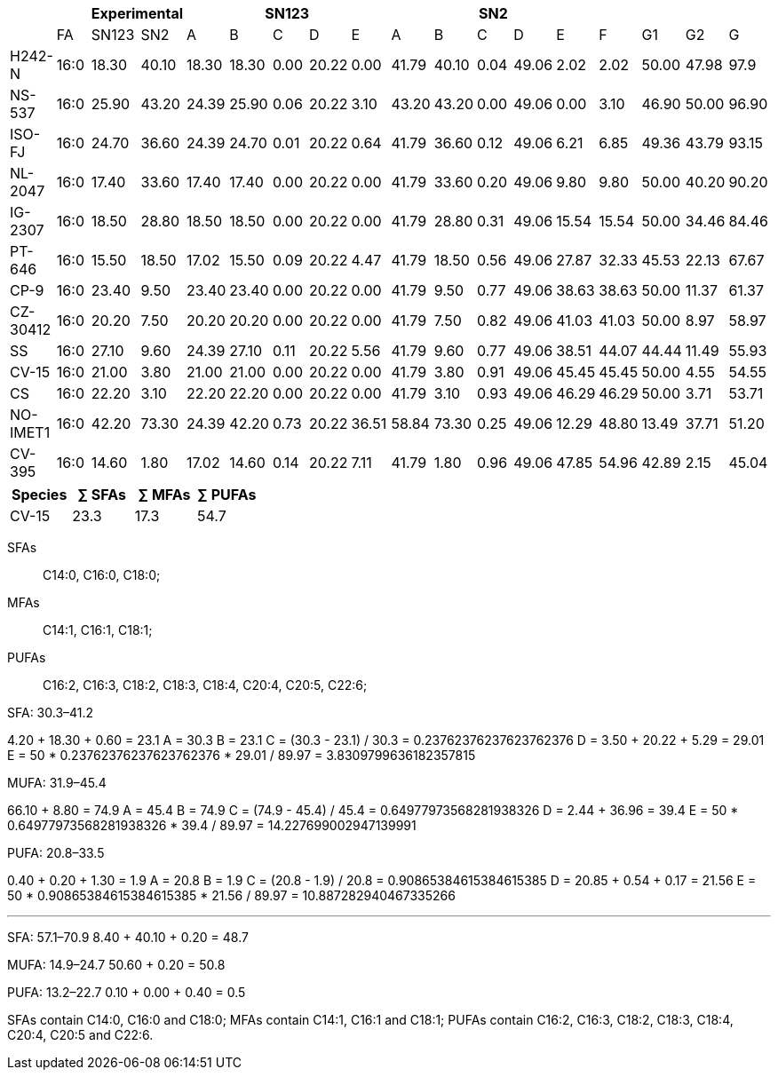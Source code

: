 |===
|| 2+|Experimental 5+|SN123 5+|SN2||||

|        |FA  |SN123|SN2  |A    |B    |C   |D    |E    |A    |B    |C   |D    |E    |F    |G1   |G2   |G
|H242-N  |16:0|18.30|40.10|18.30|18.30|0.00|20.22|0.00 |41.79|40.10|0.04|49.06|2.02 |2.02 |50.00|47.98|97.9
|NS-537  |16:0|25.90|43.20|24.39|25.90|0.06|20.22|3.10 |43.20|43.20|0.00|49.06|0.00 |3.10 |46.90|50.00|96.90
|ISO-FJ  |16:0|24.70|36.60|24.39|24.70|0.01|20.22|0.64 |41.79|36.60|0.12|49.06|6.21 |6.85 |49.36|43.79|93.15
|NL-2047 |16:0|17.40|33.60|17.40|17.40|0.00|20.22|0.00 |41.79|33.60|0.20|49.06|9.80 |9.80 |50.00|40.20|90.20
|IG-2307 |16:0|18.50|28.80|18.50|18.50|0.00|20.22|0.00 |41.79|28.80|0.31|49.06|15.54|15.54|50.00|34.46|84.46
|PT-646  |16:0|15.50|18.50|17.02|15.50|0.09|20.22|4.47 |41.79|18.50|0.56|49.06|27.87|32.33|45.53|22.13|67.67
|CP-9    |16:0|23.40|9.50 |23.40|23.40|0.00|20.22|0.00 |41.79|9.50 |0.77|49.06|38.63|38.63|50.00|11.37|61.37
|CZ-30412|16:0|20.20|7.50 |20.20|20.20|0.00|20.22|0.00 |41.79|7.50 |0.82|49.06|41.03|41.03|50.00|8.97 |58.97
|SS      |16:0|27.10|9.60 |24.39|27.10|0.11|20.22|5.56 |41.79|9.60 |0.77|49.06|38.51|44.07|44.44|11.49|55.93
|CV-15   |16:0|21.00|3.80 |21.00|21.00|0.00|20.22|0.00 |41.79|3.80 |0.91|49.06|45.45|45.45|50.00|4.55 |54.55
|CS      |16:0|22.20|3.10 |22.20|22.20|0.00|20.22|0.00 |41.79|3.10 |0.93|49.06|46.29|46.29|50.00|3.71 |53.71
|NO-IMET1|16:0|42.20|73.30|24.39|42.20|0.73|20.22|36.51|58.84|73.30|0.25|49.06|12.29|48.80|13.49|37.71|51.20
|CV-395  |16:0|14.60|1.80 |17.02|14.60|0.14|20.22|7.11 |41.79|1.80 |0.96|49.06|47.85|54.96|42.89|2.15 |45.04
|===

|===
|Species|∑ SFAs|∑ MFAs|∑ PUFAs

|CV-15|23.3|17.3|54.7
|===

SFAs:: C14:0, C16:0, C18:0;
MFAs:: C14:1, C16:1, C18:1;
PUFAs:: C16:2, C16:3, C18:2, C18:3, C18:4, C20:4, C20:5, C22:6;

SFA: 30.3–41.2

4.20 + 18.30 + 0.60 = 23.1
A = 30.3
B = 23.1
C = (30.3 - 23.1) / 30.3 = 0.23762376237623762376
D = 3.50 + 20.22 + 5.29 = 29.01
E = 50 * 0.23762376237623762376 * 29.01 / 89.97 = 3.8309799636182357815

MUFA: 31.9–45.4

66.10 + 8.80 = 74.9
A = 45.4
B = 74.9
C = (74.9 - 45.4) / 45.4 = 0.64977973568281938326
D = 2.44 + 36.96 = 39.4
E = 50 * 0.64977973568281938326 * 39.4 / 89.97 = 14.227699002947139991

PUFA: 20.8–33.5

0.40 + 0.20 + 1.30 = 1.9
A = 20.8
B = 1.9
C = (20.8 - 1.9) / 20.8 = 0.90865384615384615385
D = 20.85 + 0.54 + 0.17 = 21.56
E = 50 * 0.90865384615384615385 * 21.56 / 89.97 = 10.887282940467335266

***

SFA: 57.1–70.9
8.40 + 40.10 + 0.20 = 48.7

MUFA: 14.9–24.7
50.60 + 0.20 = 50.8

PUFA: 13.2–22.7
0.10 + 0.00 + 0.40 = 0.5

SFAs contain C14:0, C16:0 and C18:0;
MFAs contain C14:1, C16:1 and C18:1;
PUFAs contain C16:2, C16:3, C18:2, C18:3, C18:4, C20:4, C20:5 and C22:6.